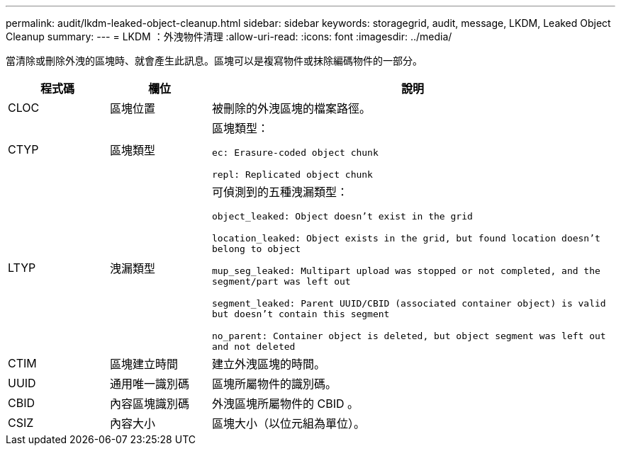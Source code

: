 ---
permalink: audit/lkdm-leaked-object-cleanup.html 
sidebar: sidebar 
keywords: storagegrid, audit, message, LKDM, Leaked Object Cleanup 
summary:  
---
= LKDM ：外洩物件清理
:allow-uri-read: 
:icons: font
:imagesdir: ../media/


[role="lead"]
當清除或刪除外洩的區塊時、就會產生此訊息。區塊可以是複寫物件或抹除編碼物件的一部分。

[cols="1a,1a,4a"]
|===
| 程式碼 | 欄位 | 說明 


 a| 
CLOC
 a| 
區塊位置
 a| 
被刪除的外洩區塊的檔案路徑。



 a| 
CTYP
 a| 
區塊類型
 a| 
區塊類型：

`ec: Erasure-coded object chunk`

`repl: Replicated object chunk`



 a| 
LTYP
 a| 
洩漏類型
 a| 
可偵測到的五種洩漏類型：

`object_leaked: Object doesn’t exist in the grid`

`location_leaked: Object exists in the grid, but found location doesn’t belong to object`

`mup_seg_leaked: Multipart upload was stopped or not completed, and the segment/part was left out`

`segment_leaked: Parent UUID/CBID (associated container object) is valid but doesn't contain this segment`

`no_parent: Container object is deleted, but object segment was left out and not deleted`



 a| 
CTIM
 a| 
區塊建立時間
 a| 
建立外洩區塊的時間。



 a| 
UUID
 a| 
通用唯一識別碼
 a| 
區塊所屬物件的識別碼。



 a| 
CBID
 a| 
內容區塊識別碼
 a| 
外洩區塊所屬物件的 CBID 。



 a| 
CSIZ
 a| 
內容大小
 a| 
區塊大小（以位元組為單位）。

|===